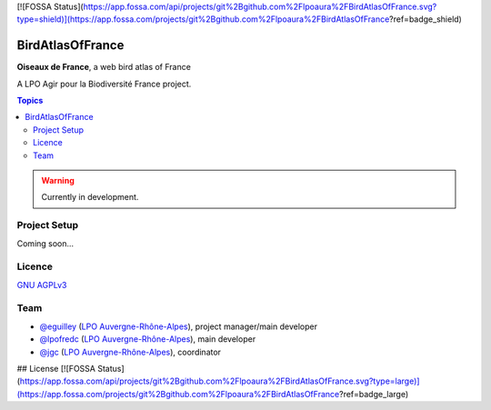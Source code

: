 [![FOSSA Status](https://app.fossa.com/api/projects/git%2Bgithub.com%2Flpoaura%2FBirdAtlasOfFrance.svg?type=shield)](https://app.fossa.com/projects/git%2Bgithub.com%2Flpoaura%2FBirdAtlasOfFrance?ref=badge_shield)

*******************
 BirdAtlasOfFrance
*******************

**Oiseaux de France**, a web bird atlas of France 

.. image:: ./iconography/logo/ODF-logo.png
   :target: https://oiseauxdefrance.org
   :height: 300px
   :align: center
   :alt: Logo

A LPO Agir pour la Biodiversité France project.

.. image:: https://upload.wikimedia.org/wikipedia/fr/1/10/LPO_logo.jpg
    :height: 100px
    :alt: Logo LPOFrance
    :align: center

.. contents:: **Topics**

.. warning::
    Currently in development.

Project Setup
=============

Coming soon...

Licence
=======

`GNU AGPLv3 <https://www.gnu.org/licenses/gpl.html>`_

Team
====

* `@eguilley <https://github.com/eguilley>`_ (`LPO Auvergne-Rhône-Alpes <https://github.com/lpoaura/>`_), project manager/main developer
* `@lpofredc <https://github.com/lpofredc/>`_ (`LPO Auvergne-Rhône-Alpes <https://github.com/lpoaura/>`_), main developer
* `@jgc <https://github.com/jgc>`_ (`LPO Auvergne-Rhône-Alpes <https://github.com/lpoaura/>`_), coordinator

.. image:: https://raw.githubusercontent.com/lpoaura/biodivsport-widget/master/images/LPO_AuRA_l250px.png
    :align: center
    :height: 100px
    :alt: Logo LPOAuRA



## License
[![FOSSA Status](https://app.fossa.com/api/projects/git%2Bgithub.com%2Flpoaura%2FBirdAtlasOfFrance.svg?type=large)](https://app.fossa.com/projects/git%2Bgithub.com%2Flpoaura%2FBirdAtlasOfFrance?ref=badge_large)